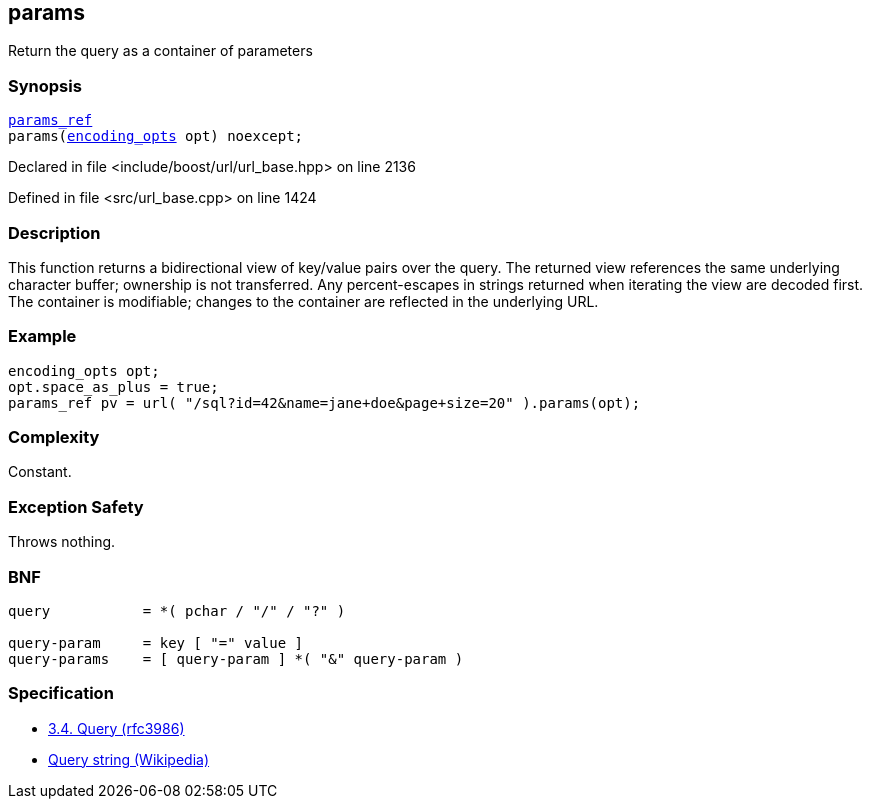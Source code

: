 :relfileprefix: ../../../
[#C8E01C04AE75744D4426AB0117A6464D2127A1C0]
== params

pass:v,q[Return the query as a container of parameters]


=== Synopsis

[source,cpp,subs="verbatim,macros,-callouts"]
----
xref:reference/boost/urls/params_ref.adoc[params_ref]
params(xref:reference/boost/urls/encoding_opts.adoc[encoding_opts] opt) noexcept;
----

Declared in file <include/boost/url/url_base.hpp> on line 2136

Defined in file <src/url_base.cpp> on line 1424

=== Description

pass:v,q[This function returns a bidirectional] pass:v,q[view of key/value pairs over the query.]
pass:v,q[The returned view references the same]
pass:v,q[underlying character buffer; ownership]
pass:v,q[is not transferred.]
pass:v,q[Any percent-escapes in strings returned]
pass:v,q[when iterating the view are decoded first.]
pass:v,q[The container is modifiable; changes]
pass:v,q[to the container are reflected in the]
pass:v,q[underlying URL.]

=== Example
[,cpp]
----
encoding_opts opt;
opt.space_as_plus = true;
params_ref pv = url( "/sql?id=42&name=jane+doe&page+size=20" ).params(opt);
----

=== Complexity
pass:v,q[Constant.]

=== Exception Safety
pass:v,q[Throws nothing.]

=== BNF
[,cpp]
----
query           = *( pchar / "/" / "?" )

query-param     = key [ "=" value ]
query-params    = [ query-param ] *( "&" query-param )
----

=== Specification

* link:https://datatracker.ietf.org/doc/html/rfc3986#section-3.4[3.4.  Query (rfc3986)]

* link:https://en.wikipedia.org/wiki/Query_string[Query string (Wikipedia)]



